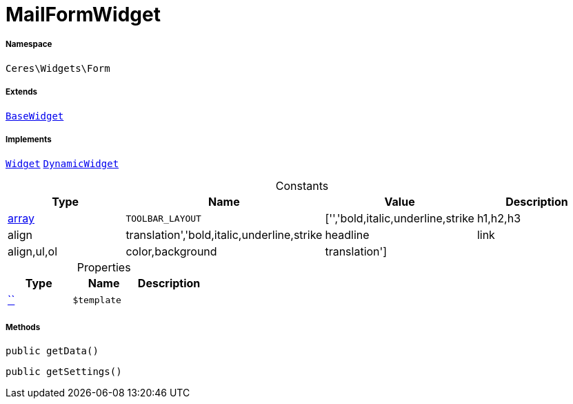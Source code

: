 :table-caption!:
:example-caption!:
:source-highlighter: prettify
:sectids!:
[[ceres__mailformwidget]]
= MailFormWidget





===== Namespace

`Ceres\Widgets\Form`

===== Extends
xref:Ceres/Widgets/Helper/BaseWidget.adoc#[`BaseWidget`]

===== Implements
xref:stable7@interface::Shopbuilder.adoc#shopbuilder_contracts_widget[`Widget`]
xref:stable7@interface::Shopbuilder.adoc#shopbuilder_contracts_dynamicwidget[`DynamicWidget`]


.Constants
|===
|Type |Name |Value |Description

|link:http://php.net/array[array^]
a|`TOOLBAR_LAYOUT`
|['','bold,italic,underline,strike|h1,h2,h3|align|translation','bold,italic,underline,strike|headline|link|align,ul,ol|color,background|translation']
|
|===


.Properties
|===
|Type |Name |Description

|         xref:5.0.0@plugin-::.adoc#[``]
a|`$template`
|
|===


===== Methods

[source%nowrap, php, subs=+macros]
[#getdata]
----

public getData()

----







[source%nowrap, php, subs=+macros]
[#getsettings]
----

public getSettings()

----







